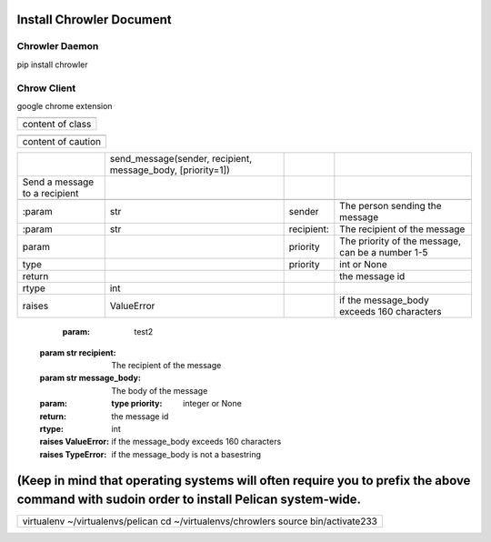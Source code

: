 
Install Chrowler Document
#########################

Chrowler Daemon
===============

pip install chrowler

Chrow Client
============

google chrome extension


+----------------+
|.. class::      |
+----------------+
|content of class|
+----------------+


+------------------+
|.. caution::      |
+------------------+
|content of caution|
+------------------+






+------------------------------+-----------------------------------------------------------+-----------+-------------------------------------------------+
|.. py:function::              |send_message(sender, recipient, message_body, [priority=1])|           |                                                 |
+------------------------------+-----------------------------------------------------------+-----------+-------------------------------------------------+
| Send a message to a recipient|                                                           |           |                                                 |
+------------------------------+-----------------------------------------------------------+-----------+-------------------------------------------------+
|                              |                                                           |           |                                                 |
+------------------------------+-----------------------------------------------------------+-----------+-------------------------------------------------+
| :param                       |str                                                        |sender     |The person sending the message                   |
+------------------------------+-----------------------------------------------------------+-----------+-------------------------------------------------+
|:param                        |str                                                        |recipient: |The recipient of the message                     |
|                              |                                                           |           |                                                 |
+------------------------------+-----------------------------------------------------------+-----------+-------------------------------------------------+
|param                         |                                                           |priority   |The priority of the message, can be a number 1-5 |
|                              |                                                           |           |                                                 |
+------------------------------+-----------------------------------------------------------+-----------+-------------------------------------------------+
|type                          |                                                           |priority   |int or None                                      |
+------------------------------+-----------------------------------------------------------+-----------+-------------------------------------------------+
|return                        |                                                           |           |the message id                                   |
|                              |                                                           |           |                                                 |
+------------------------------+-----------------------------------------------------------+-----------+-------------------------------------------------+
|rtype                         |int                                                        |           |                                                 |
+------------------------------+-----------------------------------------------------------+-----------+-------------------------------------------------+
|raises                        |ValueError                                                 |           | if the message_body exceeds 160 characters      |
|                              |                                                           |           |                                                 |
+------------------------------+-----------------------------------------------------------+-----------+-------------------------------------------------+




   :param: test2 :param str recipient: The recipient of the message :param str message_body: The body of the message :param:    :type priority: integer or None :return: the message id :rtype: int :raises ValueError: if the message_body exceeds 160 characters :raises TypeError: if the message_body is not a basestring










(Keep in mind that operating systems will often require you to prefix the above command with sudoin order to install Pelican system-wide.
#########################################################################################################################################


+----------------------------------------------------------------------------------+
|virtualenv ~/virtualenvs/pelican                                                  |
|cd ~/virtualenvs/chrowlers source bin/activate233                                 |
+----------------------------------------------------------------------------------+

